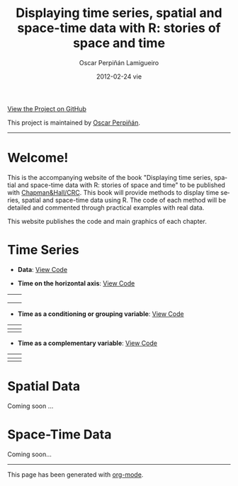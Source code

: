 #+AUTHOR:    Oscar Perpiñán Lamigueiro
#+EMAIL:     oscar.perpinan@upm.es
#+DATE:      2012-02-24 vie
#+TITLE:     Displaying time series, spatial and space-time data with R: stories of space and time
#+LANGUAGE:  en
#+OPTIONS:   H:3 num:nil toc:nil \n:nil @:t ::t |:t ^:t -:t f:t *:t TeX:t LaTeX:nil skip:nil d:t tags:not-in-toc
#+INFOJS_OPT: view:nil toc:nil ltoc:t mouse:underline buttons:0 path:http://orgmode.org/org-info.js
#+LINK_UP:
#+LINK_HOME:
#+STYLE:    <link rel="stylesheet" type="text/css" href="stylesheets/styles.css" />
#+ATTR_HTML: width="200"

#+BEGIN_CENTER
[[https://github.com/oscarperpinan/spacetime-vis][View the Project on GitHub]]

This project is maintained by [[http://procomun.wordpress.com/][Oscar Perpiñán]].
#+END_CENTER

-----

* Welcome!

This is the accompanying website of the book "Displaying time
series, spatial and space-time data with R: stories of space and
time" to be published with [[http://www.taylorandfrancis.com/books/series/CRCTHERSER/][Chapman&Hall/CRC]]. This book will
provide methods to display time series, spatial and space-time
data using R. The code of each method will be detailed and
commented through practical examples with real data.

This website publishes the code and main graphics of each chapter.

* Time Series

- *Data*: [[file:code/dataTime.R][View Code]]

- *Time on the horizontal axis*: [[file:code/timeHorizontalAxis.R][View Code]]

| [[file:images/aranjuezXblocks.pdf][file:images/aranjuezXblocks.png]]   | [[file:images/navarraHorizonplot.pdf][file:images/navarraHorizonplot.png]]       |
|                                                                                              |                                                                                  |
|----------------------------------------------------------------------------------------------+----------------------------------------------------------------------------------|
| [[file:images/navarraRadiation.svg][file:images/navarraSVG_captura.png]]                     | [[file:images/unemployUSAThemeRiver.pdf][file:images/unemployUSAThemeRiver.png]] |


- *Time as a conditioning or grouping variable*: [[file:code/timeGroupFactor.R][View Code]]

| [[file:images/aranjuezSplom.pdf][file:images/aranjuezSplom.png]]           | [[file:images/aranjuezSplomHexbin.pdf][file:images/aranjuezSplomHexbin.png]] |
|----------------------------------------------------------------------------+------------------------------------------------------------------------------|
| [[file:images/aranjuezHexbinplot.pdf][file:images/aranjuezHexbinplot.png]] | [[file:images/aranjuezOuterStrips.pdf][file:images/aranjuezOuterStrips.png]] |


- *Time as a complementary variable*: [[file:code/timeComplementary.R][View Code]]

| [[file:images/googleVis.html][file:images/googleVis.png]] | [[file:images/CO2_capitaDL.pdf][file:images/CO2_capitaDL.png]] |
|-----------------------------------------------------------+----------------------------------------------------------------|
| [[file:images/CO2points.pdf][file:images/CO2points.png]]  | [[file:images/bubbles.svg][file:images/bubbles.png]]           |


* Spatial Data

Coming soon ...

* Space-Time Data

Coming soon...

-----

#+BEGIN_CENTER
This page has been generated with [[http://orgmode.org/][org-mode]].
#+END_CENTER
